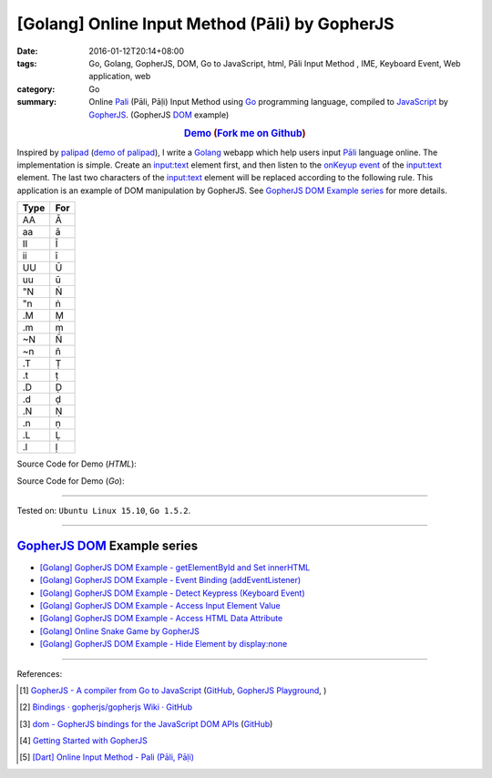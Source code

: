 [Golang] Online Input Method (Pāli) by GopherJS
###############################################

:date: 2016-01-12T20:14+08:00
:tags: Go, Golang, GopherJS, DOM, Go to JavaScript, html, Pāli Input Method , IME, Keyboard Event, Web application, web
:category: Go
:summary: Online Pali_ (Pāli, Pāḷi) Input Method using Go_ programming language,
          compiled to JavaScript_ by GopherJS_. (GopherJS DOM_ example)


.. rubric:: `Demo <https://siongui.github.io/go-online-input-method-pali/>`_ (`Fork me on Github <https://github.com/siongui/go-online-input-method-pali>`_)
    :class: align-center

Inspired by `palipad <https://code.google.com/p/palipad/>`_
(`demo of palipad <http://palipad.googlecode.com/git/palipad.html>`_),
I write a Golang_ webapp which help users input `Pāli`_ language online.
The implementation is simple. Create an `input:text`_ element first, and then
listen to the `onKeyup event`_ of the `input:text`_ element. The last two
characters of the `input:text`_ element will be replaced according to the
following rule. This application is an example of DOM manipulation by GopherJS.
See `GopherJS DOM Example series`_ for more details.

+------+-----+
| Type | For |
+======+=====+
|  AA  |  Ā  |
+------+-----+
|  aa  |  ā  |
+------+-----+
|  II  |  Ī  |
+------+-----+
|  ii  |  ī  |
+------+-----+
|  UU  |  Ū  |
+------+-----+
|  uu  |  ū  |
+------+-----+
|  "N  |  Ṅ  |
+------+-----+
|  "n  |  ṅ  |
+------+-----+
|  .M  |  Ṃ  |
+------+-----+
|  .m  |  ṃ  |
+------+-----+
|  ~N  |  Ñ  |
+------+-----+
|  ~n  |  ñ  |
+------+-----+
|  .T  |  Ṭ  |
+------+-----+
|  .t  |  ṭ  |
+------+-----+
|  .D  |  Ḍ  |
+------+-----+
|  .d  |  ḍ  |
+------+-----+
|  .N  |  Ṇ  |
+------+-----+
|  .n  |  ṇ  |
+------+-----+
|  .L  |  Ḷ  |
+------+-----+
|  .l  |  ḷ  |
+------+-----+

Source Code for Demo (*HTML*):

.. show_github_file:: siongui go-online-input-method-pali src/index.html

Source Code for Demo (*Go*):

.. show_github_file:: siongui go-online-input-method-pali src/pali.go

----

Tested on: ``Ubuntu Linux 15.10``, ``Go 1.5.2``.

----

GopherJS_ DOM_ Example series
+++++++++++++++++++++++++++++

- `[Golang] GopherJS DOM Example - getElementById and Set innerHTML <{filename}../10/gopherjs-dom-example-getElementById-innerHTML%en.rst>`_

- `[Golang] GopherJS DOM Example - Event Binding (addEventListener) <{filename}../11/gopherjs-dom-example-event-binding-addEventListener%en.rst>`_

- `[Golang] GopherJS DOM Example - Detect Keypress (Keyboard Event) <{filename}../11/gopherjs-dom-example-detect-keypress-keyboard-event%en.rst>`_

- `[Golang] GopherJS DOM Example - Access Input Element Value <{filename}../11/gopherjs-dom-example-access-input-element-value%en.rst>`_

- `[Golang] GopherJS DOM Example - Access HTML Data Attribute <{filename}../12/gopherjs-dom-example-access-html-data-attribute%en.rst>`_

- `[Golang] Online Snake Game by GopherJS <{filename}../13/go-online-snake-game-by-gopherjs%en.rst>`_

- `[Golang] GopherJS DOM Example - Hide Element by display:none <{filename}../13/gopherjs-dom-example-hide-element-by-display-none%en.rst>`_

----

References:

.. [1] `GopherJS - A compiler from Go to JavaScript <http://www.gopherjs.org/>`_
       (`GitHub <https://github.com/gopherjs/gopherjs>`__,
       `GopherJS Playground <http://www.gopherjs.org/playground/>`_,
       |godoc|)

.. [2] `Bindings · gopherjs/gopherjs Wiki · GitHub <https://github.com/gopherjs/gopherjs/wiki/bindings>`_

.. [3] `dom - GopherJS bindings for the JavaScript DOM APIs <https://godoc.org/honnef.co/go/js/dom>`_
       (`GitHub <https://github.com/dominikh/go-js-dom>`__)

.. [4] `Getting Started with GopherJS <https://www.hakkalabs.co/articles/getting-started-gopherjs>`_

.. [5] `[Dart] Online Input Method - Pali (Pāli, Pāḷi) <{filename}../../../2015/02/23/dart-online-input-method-pali%en.rst>`_


.. _Pali: https://en.wikipedia.org/wiki/Pali
.. _Go: https://golang.org/
.. _Golang: https://golang.org/
.. _GopherJS: http://www.gopherjs.org/
.. _DOM: https://developer.mozilla.org/en-US/docs/Web/API/Document_Object_Model
.. _JavaScript: https://en.wikipedia.org/wiki/JavaScript
.. _GopherJS bindings for the JavaScript DOM APIs: https://godoc.org/honnef.co/go/js/dom
.. _Pāli: http://en.wikipedia.org/wiki/Pali
.. _input\:text: http://www.w3schools.com/tags/tag_input.asp
.. _onKeyup event: http://www.w3schools.com/jsref/event_onkeyup.asp

.. |godoc| image:: https://godoc.org/github.com/gopherjs/gopherjs/js?status.png
   :target: https://godoc.org/github.com/gopherjs/gopherjs/js
